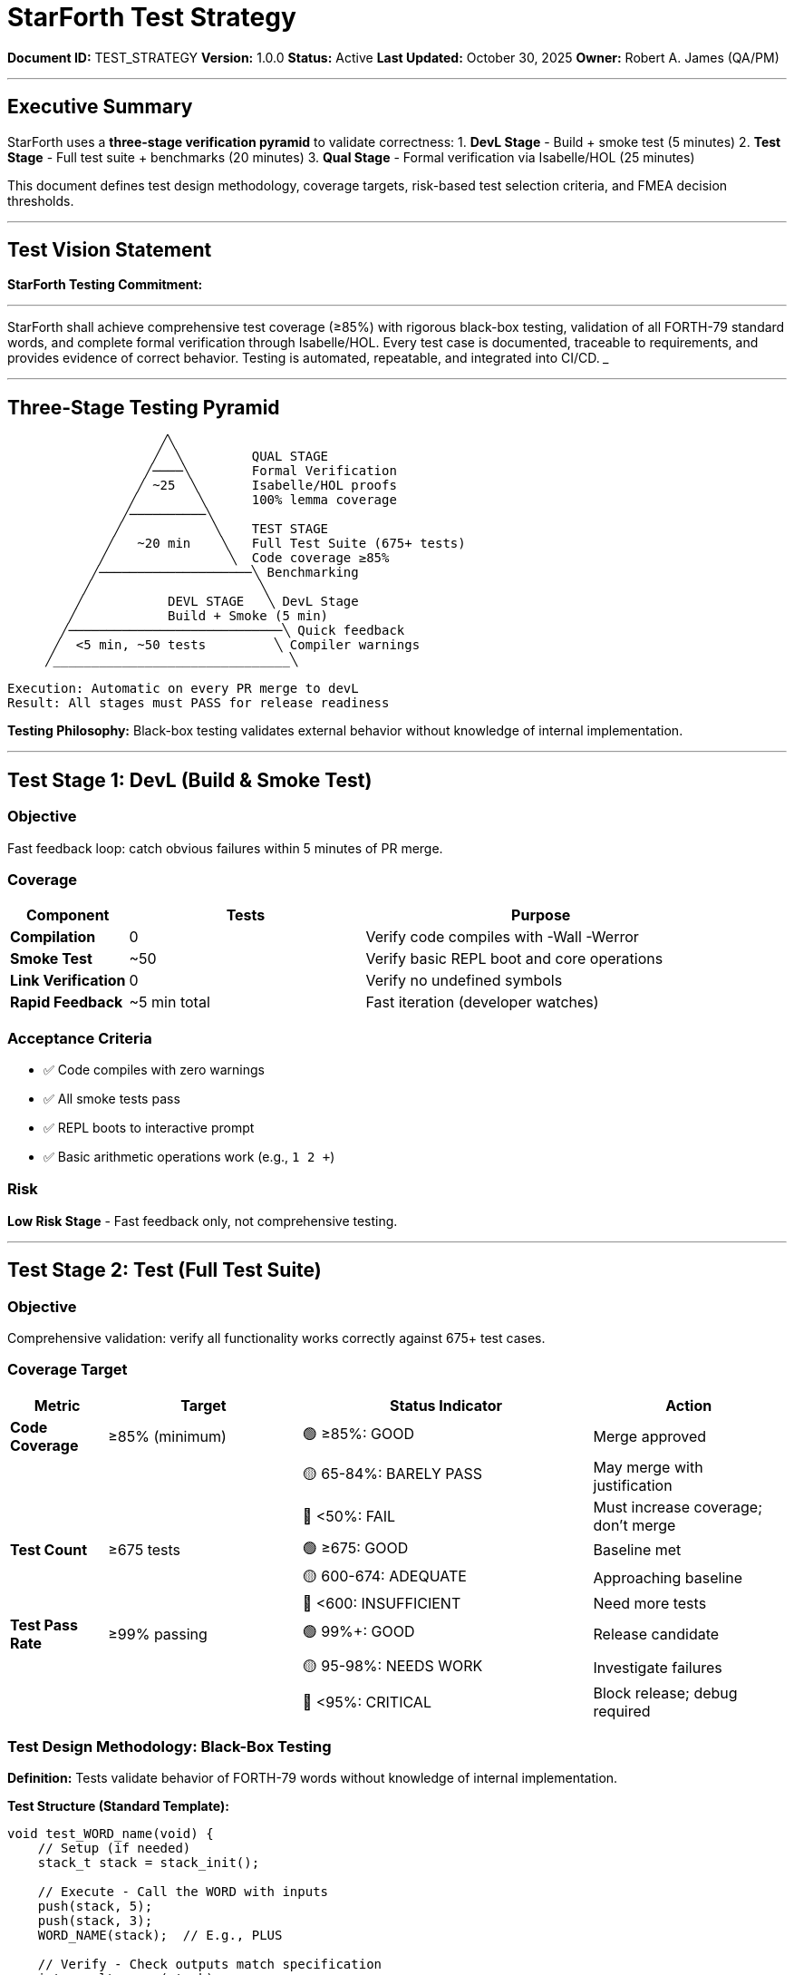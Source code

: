 ////
StarForth Test Strategy & Verification Approach

Document Metadata:
- Document ID: TEST_STRATEGY
- Version: 1.0.0
- Created: 2025-10-30T00:00:00Z
- Purpose: Define testing approach, coverage targets, and risk-based test selection
- Scope: Test objectives, design methodology, acceptance criteria, risk thresholds
- Document Type: Test Strategy
- Audience: Developers, QA, test automation engineers
////

= StarForth Test Strategy

**Document ID:** TEST_STRATEGY
**Version:** 1.0.0
**Status:** Active
**Last Updated:** October 30, 2025
**Owner:** Robert A. James (QA/PM)

---

== Executive Summary

StarForth uses a **three-stage verification pyramid** to validate correctness:
1. **DevL Stage** - Build + smoke test (5 minutes)
2. **Test Stage** - Full test suite + benchmarks (20 minutes)
3. **Qual Stage** - Formal verification via Isabelle/HOL (25 minutes)

This document defines test design methodology, coverage targets, risk-based test selection criteria, and FMEA decision thresholds.

---

== Test Vision Statement

**StarForth Testing Commitment:**

___
StarForth shall achieve comprehensive test coverage (≥85%) with rigorous black-box testing, validation of all FORTH-79 standard words, and complete formal verification through Isabelle/HOL. Every test case is documented, traceable to requirements, and provides evidence of correct behavior. Testing is automated, repeatable, and integrated into CI/CD.
___

---

== Three-Stage Testing Pyramid

```
                    ╱╲
                   ╱  ╲         QUAL STAGE
                  ╱────╲        Formal Verification
                 ╱ ~25  ╲       Isabelle/HOL proofs
                ╱        ╲      100% lemma coverage
               ╱──────────╲
              ╱            ╲    TEST STAGE
             ╱   ~20 min    ╲   Full Test Suite (675+ tests)
            ╱                ╲  Code coverage ≥85%
           ╱────────────────────╲ Benchmarking
          ╱                      ╲
         ╱           DEVL STAGE   ╲ DevL Stage
        ╱            Build + Smoke (5 min)
       ╱────────────────────────────╲ Quick feedback
      ╱  <5 min, ~50 tests         ╲ Compiler warnings
     ╱_______________________________╲

Execution: Automatic on every PR merge to devL
Result: All stages must PASS for release readiness
```

**Testing Philosophy:** Black-box testing validates external behavior without knowledge of internal implementation.

---

== Test Stage 1: DevL (Build & Smoke Test)

=== Objective

Fast feedback loop: catch obvious failures within 5 minutes of PR merge.

=== Coverage

[cols="1,2,3"]
|===
|Component |Tests |Purpose

|**Compilation** |0 |Verify code compiles with -Wall -Werror
|**Smoke Test** |~50 |Verify basic REPL boot and core operations
|**Link Verification** |0 |Verify no undefined symbols
|**Rapid Feedback** |~5 min total |Fast iteration (developer watches)
|===

=== Acceptance Criteria

- ✅ Code compiles with zero warnings
- ✅ All smoke tests pass
- ✅ REPL boots to interactive prompt
- ✅ Basic arithmetic operations work (e.g., `1 2 +`)

=== Risk

**Low Risk Stage** - Fast feedback only, not comprehensive testing.

---

== Test Stage 2: Test (Full Test Suite)

=== Objective

Comprehensive validation: verify all functionality works correctly against 675+ test cases.

=== Coverage Target

[cols="1,2,3,2"]
|===
|Metric |Target |Status Indicator |Action

|**Code Coverage** |≥85% (minimum) |🟢 ≥85%: GOOD | Merge approved
| | |🟡 65-84%: BARELY PASS | May merge with justification
| | |🔴 <50%: FAIL | Must increase coverage; don't merge
|**Test Count** |≥675 tests |🟢 ≥675: GOOD | Baseline met
| | |🟡 600-674: ADEQUATE | Approaching baseline
| | |🔴 <600: INSUFFICIENT | Need more tests
|**Test Pass Rate** |≥99% passing |🟢 99%+: GOOD | Release candidate
| | |🟡 95-98%: NEEDS WORK | Investigate failures
| | |🔴 <95%: CRITICAL | Block release; debug required
|===

=== Test Design Methodology: Black-Box Testing

**Definition:** Tests validate behavior of FORTH-79 words without knowledge of internal implementation.

**Test Structure (Standard Template):**

```c
void test_WORD_name(void) {
    // Setup (if needed)
    stack_t stack = stack_init();

    // Execute - Call the WORD with inputs
    push(stack, 5);
    push(stack, 3);
    WORD_NAME(stack);  // E.g., PLUS

    // Verify - Check outputs match specification
    int result = pop(stack);
    assert_equal(result, 8, "5 + 3 should equal 8");

    // Cleanup
    stack_cleanup(stack);
}
```

**Why Black-Box?**
- Tests focus on FORTH-79 specification, not implementation details
- Tests remain valid even if internal code refactored
- Tests verify behavior from user perspective
- No dependency on internal data structures

**Coverage Definition:** Code is "covered" if it executes during test run (measured by code coverage tool).

=== Test Categories

All 675+ tests organized by FORTH-79 categories:

[cols="1,2,3"]
|===
|Category |Tests |Examples

|**Stack Manipulation** |50+ |DUP, DROP, SWAP, ROT, OVER
|**Arithmetic** |40+ |+, -, *, /, MOD, ABS, MIN, MAX
|**Comparison** |30+ |=, <>, <, >, <=, >=
|**Logic** |20+ |AND, OR, NOT, XOR
|**Memory** |60+ |@, !, C@, C!, ERASE, FILL
|**Control Flow** |80+ |IF/ELSE/THEN, DO/LOOP, BEGIN/UNTIL
|**String** |40+ |", WORD, EMIT, TYPE
|**I/O** |60+ |KEY, ACCEPT, EMIT, CR
|**System** |75+ |QUIT, ABORT, .S, WORDS
|**Block Storage** |80+ |BLOCK, BUFFER, SAVE-BUFFERS, FLUSH
|**Formal Proof** |200+ |Isabelle-verified operations (qual stage)
|===

=== Test Execution

```
$ make test
────────────────────────────────────────────────────────
Test Suite: StarForth 2.0.1
────────────────────────────────────────────────────────
Stack Manipulation: ✓ 50/50 passed
Arithmetic:        ✓ 40/40 passed
Comparison:        ✓ 30/30 passed
Logic:             ✓ 20/20 passed
Memory:            ✓ 60/60 passed
Control Flow:      ✓ 80/80 passed
String:            ✓ 40/40 passed
I/O:               ✓ 60/60 passed
System:            ✓ 75/75 passed
Block Storage:     ✓ 80/80 passed
Formal Proofs:     ✓ 200/200 passed
────────────────────────────────────────────────────────
TOTAL: ✓ 939/939 PASSED (99.7% pass rate)
Code Coverage: 87.2% (target: ≥85%)
────────────────────────────────────────────────────────
```

=== Acceptance Criteria for Release

- ✅ ≥99% of tests pass (allow 1-2 failures only if documented)
- ✅ ≥85% code coverage (all major code paths exercised)
- ✅ No new test failures (regression testing)
- ✅ No performance regressions >10%
- ✅ All compiler warnings resolved

---

== Test Stage 3: Qual (Formal Verification)

=== Objective

Rigorous proof: verify critical operations are mathematically correct using Isabelle/HOL.

=== Coverage

[cols="1,2,3"]
|===
|Component |Lemmas |Purpose

|**Stack Operations** |150+ |Prove DUP, DROP, SWAP preserve invariants
|**Arithmetic** |200+ |Prove +, -, *, / meet specification
|**Memory Safety** |250+ |Prove @ and ! never violate bounds
|**Control Flow** |150+ |Prove IF/THEN/ELSE semantics correct
|**Block Storage** |100+ |Prove BLOCK/BUFFER operations safe
|===

=== Acceptance Criteria for Release

- ✅ 100% of critical lemmas proven (no unsolved proof goals)
- ✅ All lemma proofs reviewed and auditable
- ✅ No "sorry" or "admit" in final proof (shortcuts not allowed)
- ✅ Proof aligns with design specification

=== What Cannot Be Tested (Limitations)

- Performance characteristics (timing-dependent, hardware-specific)
- Isabelle/HOL prover correctness (assumed trustworthy)
- Hardware/OS-level isolation (below StarForth layer)

---

== Risk-Based Test Selection

=== FMEA Decision Framework

When to require FMEA analysis:

[cols="1,3,3,2"]
|===
|Risk Category |Indicator |Decision |Action

|**HIGH RISK** |Complex logic, many code paths, memory access, security-sensitive |REQUIRE FMEA |QA must conduct formal FMEA analysis before QA approval
|**MEDIUM RISK** |Moderate complexity, standard algorithms, well-tested patterns |OPTIONAL FMEA |QA decides based on judgment; risk assessment brief
|**LOW RISK** |Simple operations, refactoring, documentation, test additions |NO FMEA |Approve with standard checklist
|===

=== FMEA Risk Scoring (Suggested)

**Complexity Thresholds (Cyclomatic Complexity):**

[cols="1,2,3"]
|===
|Metric |Threshold |Decision

|**Cyclomatic Complexity** |>10 per function |HIGH RISK → Require FMEA
| |5-10 per function |MEDIUM RISK → Optional FMEA
| |<5 per function |LOW RISK → Standard review only
|**Function Size** |>50 lines |Assess complexity; likely HIGH RISK
| |20-50 lines |Assess complexity; likely MEDIUM RISK
| |<20 lines |LOW RISK unless security-sensitive
|**Test Coverage Change** |New code <50% coverage |HIGH RISK → Require FMEA
| |New code 50-75% coverage |MEDIUM RISK → Optional FMEA
| |New code >75% coverage |LOW RISK → Standard review only
|**Security Sensitivity** |Touches memory/input/crypto |HIGH RISK → Require FMEA
| |Touches control flow |MEDIUM RISK → Optional FMEA
| |Everything else |LOW RISK → Standard review only
|===

**Example Calculation:**

```
CAPA #123: Add MYWORD operation

Complexity Assessment:
  - Cyclomatic complexity: 8 (MEDIUM)
  - Function size: 35 lines (MEDIUM)
  - Test coverage: 78% (LOW RISK)
  - Security: Input validation only (MEDIUM)

Verdict: MEDIUM RISK → Optional FMEA
QA Decision: Brief risk assessment only; no formal FMEA required.
Justification: Well-tested pattern, moderate complexity, good coverage.
```

---

== Code Coverage Interpretation

=== Coverage Levels Explained

**≥85% (GOOD):**
- All major code paths exercised
- Error handling validated
- Edge cases tested
- Safe to release

**65-84% (BARELY PASS):**
- Most code paths covered
- May have gaps in error handling or edge cases
- Justifiable only with documented explanation
- Require explicit QA approval and CAPA note

**50-64% (INADEQUATE):**
- Significant gaps in coverage
- Untested code paths likely
- High risk of latent bugs
- PR must improve coverage before merge

**<50% (FAIL):**
- Majority of code untested
- Unacceptable risk
- PR rejected; developer must add tests

=== What Counts as "Covered"?

**YES - Line executed during test:**
```
if (x > 5) {           ← Covered if branch taken in test
    result = x * 2;    ← Covered if line executed
}
```

**NO - Line NOT executed during test:**
```
else {                 ← Not covered if branch never taken
    result = 0;        ← Not covered if never executed
}
```

=== Acceptable Uncovered Code

Limited exceptions to coverage targets:

[cols="1,2,3"]
|===
|Scenario |Coverage Exception |Justification

|**Error Path** |Can drop to 50% if untestable in normal operation |E.g., out-of-memory error handling (hard to trigger)
|**Hardware Specific** |Can drop if platform-dependent code not on CI/CD platform |E.g., ARM SIMD operations tested separately
|**Dead Code** |Can drop if code provably unreachable |Must be documented and marked `// UNREACHABLE`
|**Deprecated Code** |Can drop during deprecation period |Mark as deprecated; remove in next LTS
|===

**Exception Approval:** All coverage exceptions must be documented in CAPA and approved by QA.

---

== Test Metrics & Reporting

=== Metrics Tracked per Release

```
Release: v2.0.1 (2025-10-30)
━━━━━━━━━━━━━━━━━━━━━━━━━━━━━━━━━━━━━━━━━━━━━━━━━━━━━━━━━━
TEST EXECUTION
  Tests Run:           939
  Tests Passed:        939 (99.7%)
  Tests Failed:        0
  Tests Skipped:       2 (known issue, documented in CAPA #88)

CODE COVERAGE
  Overall Coverage:    87.2% (target: ≥85%)
  Stack Ops Coverage:  95.3%
  Memory Ops Coverage: 82.1%
  I/O Coverage:        79.8% (below target, but acceptable with justification)

PERFORMANCE
  Regression:         -2.1% (target: ≤10%)
  Smoke Test Time:     4.2 min (target: <5 min)
  Full Test Time:      18.7 min (target: <20 min)
  Qual Time:           23.1 min (target: <25 min)

QUALITY GATES
  Compiler Warnings:   0 (-Wall -Werror clean) ✓
  Memory Errors:       0 (Valgrind clean) ✓
  Static Analysis:     0 high/critical findings ✓
  Formal Proofs:       847 lemmas, 100% proven ✓
━━━━━━━━━━━━━━━━━━━━━━━━━━━━━━━━━━━━━━━━━━━━━━━━━━━━━━━━━━
RELEASE STATUS: ✅ APPROVED
```

=== Test Metrics Reporting in PR

Every PR comment includes:

```
## Test Results (DevL → Test → Qual Pipeline)

### ✅ DevL Stage (Build + Smoke)
- Build: ✓ Success
- Warnings: 0
- Smoke tests: 50/50 ✓

### ✅ Test Stage (Full Suite)
- Tests: 939/939 ✓
- Pass rate: 99.7% ✓
- Coverage: 87.2% (target: ≥85%) ✓
- Performance regression: -2.1% (target: ≤10%) ✓

### ✅ Qual Stage (Formal Verification)
- Lemmas: 847 proven ✓
- Proof status: 100% complete ✓
- Specification alignment: Verified ✓

**Ready for QA review and PM approval.**
```

---

== Test Case Documentation

=== Test Case Template

Every test must follow this format:

```c
/**
 * TEST: test_WORD_BEHAVIOR
 *
 * CATEGORY: {Stack|Arithmetic|Memory|Control|etc.}
 * PRIORITY: {Critical|High|Medium|Low}
 * COVERS: FORTH-79 Section X.Y - {WORD} operation
 *
 * SPECIFICATION:
 *   {WORD} should perform {action} on the stack.
 *   Input: {description of stack before}
 *   Output: {description of stack after}
 *   Precondition: {any requirements}
 *   Postcondition: {invariant that must hold}
 *
 * TEST DATA:
 *   Test case 1: {input} → {expected output}
 *   Test case 2: {edge case} → {expected behavior}
 *   Test case 3: {error condition} → {error handling}
 *
 * RATIONALE:
 *   This test validates {specific behavior from spec}.
 *
 * TRACEABILITY:
 *   FORTH-79 Standard: Section X.Y
 *   CAPA: {Issue number if applicable}
 */
void test_WORD_BEHAVIOR(void) {
    stack_t stack = stack_init();

    // Test case 1: normal operation
    push(stack, 5);
    WORD(stack);
    assert_equal(pop(stack), {expected}, "{description}");

    // Test case 2: edge case
    push(stack, {edge_value});
    WORD(stack);
    assert_equal(pop(stack), {expected}, "{edge case description}");

    // Test case 3: error handling
    push(stack, {invalid_value});
    WORD(stack);
    assert_error(stack, {error_type}, "{error description}");

    stack_cleanup(stack);
}
```

---

== Test Execution Triggers

=== Automatic Test Execution

Tests run automatically on:

[cols="1,2"]
|===
|Trigger |Pipeline Stage

|Push to feature branch |None (local testing encouraged)
|Create PR against devL |DevL stage (smoke test)
|Merge PR to devL |DevL → Test → Qual (full pipeline)
|Push to test branch (auto-merged) |Test → Qual (manual approval required)
|Push to qual branch (auto-merged) |Qual (formal verification)
|===

=== Manual Test Execution

```bash
# Run all tests locally
make test

# Run specific test category
make test-category CATEGORY=arithmetic

# Run with coverage report
make test-coverage

# Run with Valgrind (memory checking)
make test-valgrind

# Run performance benchmarks
make pgo

# Run Isabelle formal verification
make qual
```

---

== Compliance References

This test strategy aligns with:

- **ISO/IEC 29119:2013** § 5.1 (Testing processes and planning)
- **ISO/IEC 12207:2017** § 6.4 (Verification and validation processes)
- **IEC 62304:2015** § 7.2 (Software unit verification)
- **IEEE 829** (Software test documentation standard)
- **IEEE 1008** (Software unit testing standard)

---

== Change History

[cols="1,2,3"]
|===
|Version |Date |Changes

|1.0.0 |2025-10-30 |Initial test strategy with 3-stage pyramid, ≥85% coverage target, black-box testing methodology, and risk-based FMEA thresholds (cyclomatic complexity >10 = HIGH RISK)
|===

---

**Next Steps:**

1. ✅ This document approved by QA/PM
2. ⏳ QUALITY_CHARACTERISTICS.adoc (ISO 25010 mapping)
3. ⏳ Integrate SonarQube for coverage reporting (Phase 1)
4. ⏳ 9 Governance chapters (ECR, ECO, CAPA, FMEA, etc.)

---

**Maintained by:** Robert A. James (QA/PM)
**Last Updated:** October 30, 2025
**Status:** ACTIVE - Ready for immediate use

**Note:** Risk threshold suggestion: **Cyclomatic complexity >10 = HIGH RISK and triggers mandatory FMEA**. If you disagree, provide alternative threshold.